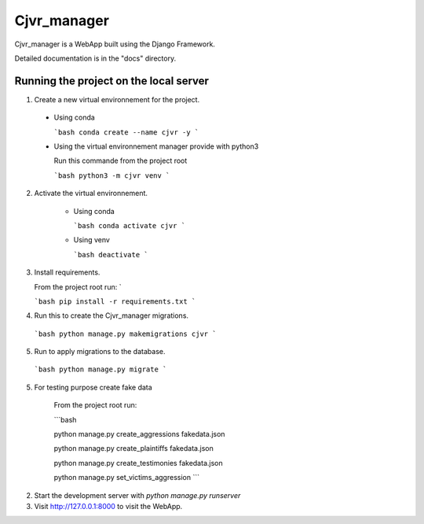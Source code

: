 =====
Cjvr_manager
=====



Cjvr_manager is a WebApp built using the Django Framework.



Detailed documentation is in the "docs" directory.



Running the project on the local server
---------------------------------------

1. Create a new virtual environnement for the project.
  
  * Using conda
    
    ```bash
    conda create --name cjvr -y
    ```
  
  * Using the virtual environnement manager provide with python3
    
    Run this commande from the project root
    
    ```bash
    python3 -m cjvr venv
    ```
    

2. Activate the virtual environnement.
    
    * Using conda
    
      ```bash
      conda activate cjvr
      ```
      
    * Using venv
  
      ```bash
      deactivate
      ```
      
3.  Install requirements.
    
    From the project root run: `
    
    ```bash
    pip install -r requirements.txt
    ```


4. Run this to create the Cjvr_manager migrations.
  
  ```bash
  python manage.py makemigrations cjvr
  ``` 


5. Run to apply migrations to the database.

  ```bash
  python manage.py migrate
  ``` 


5. For testing purpose create fake data
    
    From the project root run:
    
    ```bash
    
    python manage.py create_aggressions fakedata.json
    
    python manage.py create_plaintiffs fakedata.json
    
    python manage.py create_testimonies fakedata.json
    
    python manage.py set_victims_aggression
    ```


2. Start the development server with `python manage.py runserver`


3. Visit http://127.0.0.1:8000 to visit the WebApp.

